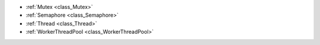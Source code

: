 ..
    Multithreading and syncronisation.

- :ref:`Mutex <class_Mutex>`
- :ref:`Semaphore <class_Semaphore>`
- :ref:`Thread <class_Thread>`
- :ref:`WorkerThreadPool <class_WorkerThreadPool>`